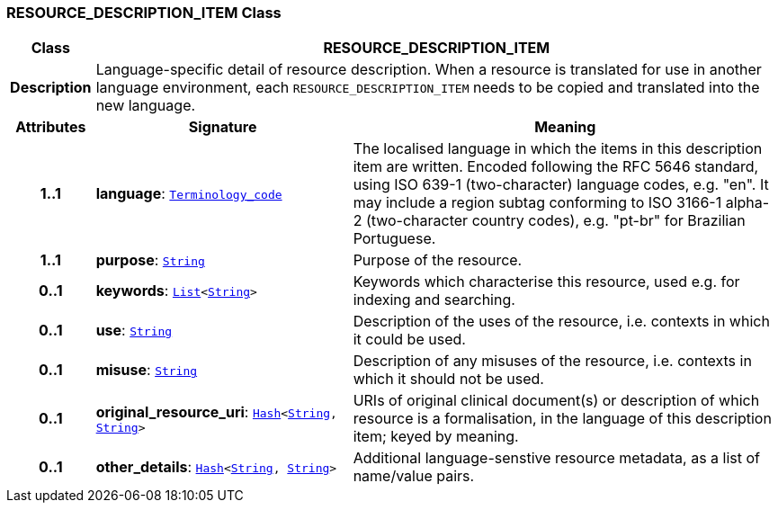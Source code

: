 === RESOURCE_DESCRIPTION_ITEM Class

[cols="^1,3,5"]
|===
h|*Class*
2+^h|*RESOURCE_DESCRIPTION_ITEM*

h|*Description*
2+a|Language-specific detail of resource description. When a resource is translated for use in another language environment, each `RESOURCE_DESCRIPTION_ITEM` needs to be copied and translated into the new language.

h|*Attributes*
^h|*Signature*
^h|*Meaning*

h|*1..1*
|*language*: `link:/releases/BASE/{base_release}/foundation_types.html#_terminology_code_class[Terminology_code^]`
a|The localised language in which the items in this description item are written. Encoded following the RFC 5646 standard, using ISO 639-1 (two-character) language codes, e.g. "en". It may include a region subtag conforming to ISO 3166-1 alpha-2 (two-character country codes), e.g. "pt-br" for Brazilian Portuguese.

h|*1..1*
|*purpose*: `link:/releases/BASE/{base_release}/foundation_types.html#_string_class[String^]`
a|Purpose of the resource.

h|*0..1*
|*keywords*: `link:/releases/BASE/{base_release}/foundation_types.html#_list_class[List^]<link:/releases/BASE/{base_release}/foundation_types.html#_string_class[String^]>`
a|Keywords which characterise this resource, used e.g. for indexing and searching.

h|*0..1*
|*use*: `link:/releases/BASE/{base_release}/foundation_types.html#_string_class[String^]`
a|Description of the uses of the resource, i.e. contexts in which it could be used.

h|*0..1*
|*misuse*: `link:/releases/BASE/{base_release}/foundation_types.html#_string_class[String^]`
a|Description of any misuses of the resource, i.e. contexts in which it should not be used.

h|*0..1*
|*original_resource_uri*: `link:/releases/BASE/{base_release}/foundation_types.html#_hash_class[Hash^]<link:/releases/BASE/{base_release}/foundation_types.html#_string_class[String^], link:/releases/BASE/{base_release}/foundation_types.html#_string_class[String^]>`
a|URIs of original clinical document(s) or description of which resource is a formalisation, in the language of this description item; keyed by meaning.

h|*0..1*
|*other_details*: `link:/releases/BASE/{base_release}/foundation_types.html#_hash_class[Hash^]<link:/releases/BASE/{base_release}/foundation_types.html#_string_class[String^], link:/releases/BASE/{base_release}/foundation_types.html#_string_class[String^]>`
a|Additional language-senstive resource metadata, as a list of name/value pairs.
|===
